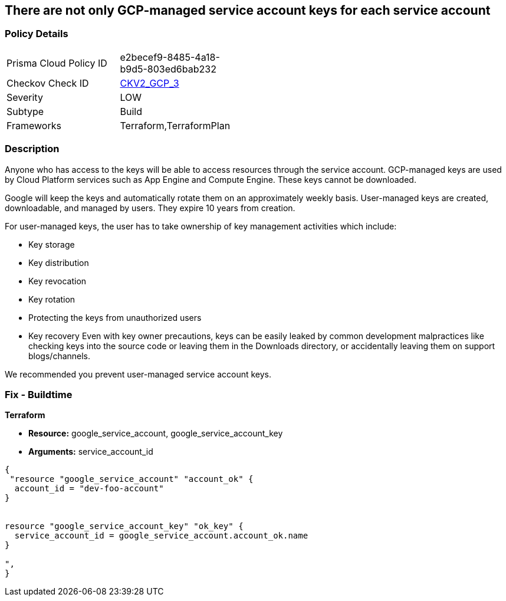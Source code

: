== There are not only GCP-managed service account keys for each service account


=== Policy Details 

[width=45%]
[cols="1,1"]
|=== 
|Prisma Cloud Policy ID 
| e2becef9-8485-4a18-b9d5-803ed6bab232

|Checkov Check ID 
| https://github.com/bridgecrewio/checkov/blob/main/checkov/terraform/checks/graph_checks/gcp/ServiceAccountHasGCPmanagedKey.yaml[CKV2_GCP_3]

|Severity
|LOW

|Subtype
|Build

|Frameworks
|Terraform,TerraformPlan

|=== 



=== Description 


Anyone who has access to the keys will be able to access resources through the service account.
GCP-managed keys are used by Cloud Platform services such as App Engine and Compute Engine.
These keys cannot be downloaded.

Google will keep the keys and automatically rotate them on an approximately weekly basis.
User-managed keys are created, downloadable, and managed by users.
They expire 10 years from creation.

For user-managed keys, the user has to take ownership of key management activities which include:

* Key storage
* Key distribution
* Key revocation
* Key rotation
* Protecting the keys from unauthorized users
* Key recovery Even with key owner precautions, keys can be easily leaked by common development malpractices like checking keys into the source code or leaving them in the Downloads directory, or accidentally leaving them on support blogs/channels.

We recommended you prevent user-managed service account keys.

=== Fix - Buildtime


*Terraform* 


* *Resource:* google_service_account, google_service_account_key
* *Arguments:* service_account_id


[source,go]
----
{
 "resource "google_service_account" "account_ok" {
  account_id = "dev-foo-account"
}


resource "google_service_account_key" "ok_key" {
  service_account_id = google_service_account.account_ok.name
}

",
}
----

